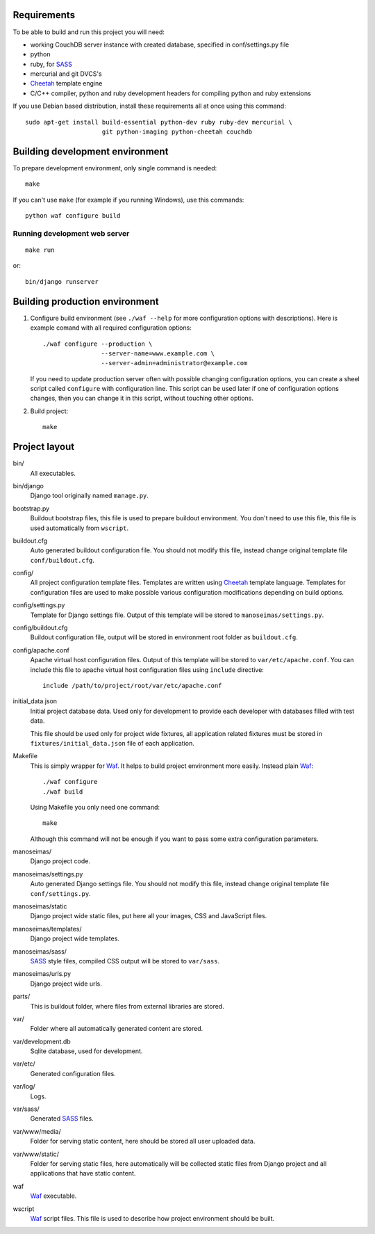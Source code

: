 Requirements
============

To be able to build and run this project you will need:

* working CouchDB server instance with created database, specified in
  conf/settings.py file

* python

* ruby, for SASS_

* mercurial and git DVCS's

* Cheetah_ template engine

* C/C++ compiler, python and ruby development headers for compiling python and
  ruby extensions

If you use Debian based distribution, install these requirements all at once
using this command::

    sudo apt-get install build-essential python-dev ruby ruby-dev mercurial \
                         git python-imaging python-cheetah couchdb

Building development environment
================================

To prepare development environment, only single command is needed::

    make

If you can't use ``make`` (for example if you running Windows), use this
commands::

    python waf configure build

Running development web server
------------------------------

::

    make run

or::

    bin/django runserver


Building production environment
===============================

1. Configure build environment (see ``./waf --help`` for more configuration
   options with descriptions). Here is example comand with all required
   configuration options::

    ./waf configure --production \
                    --server-name=www.example.com \
                    --server-admin=administrator@example.com

   If you need to update production server often with possible changing
   configuration options, you can create a sheel script called ``configure``
   with configuration line. This script can be used later if one of
   configuration options changes, then you can change it in this script,
   without touching other options.

2. Build project::

    make

Project layout
==============

bin/
    All executables.

bin/django
    Django tool originally named ``manage.py``.

bootstrap.py
    Buildout bootstrap files, this file is used to prepare buildout
    environment. You don't need to use this file, this file is used
    automatically from ``wscript``.

buildout.cfg
    Auto generated buildout configuration file. You should not modify this
    file, instead change original template file ``conf/buildout.cfg``.

config/
    All project configuration template files. Templates are written using
    Cheetah_ template language. Templates for configuration files are used to
    make possible various configuration modifications depending on build
    options.

config/settings.py
    Template for Django settings file. Output of this template will be stored
    to ``manoseimas/settings.py``.

config/buildout.cfg
    Buildout configuration file, output will be stored in environment root
    folder as ``buildout.cfg``.

config/apache.conf
    Apache virtual host configuration files. Output of this template will be
    stored to ``var/etc/apache.conf``. You can include this file to apache
    virtual host configuration files using ``include`` directive::

        include /path/to/project/root/var/etc/apache.conf

initial_data.json
    Initial project database data. Used only for development to provide each
    developer with databases filled with test data.

    This file should be used only for project wide fixtures, all application
    related fixtures must be stored in ``fixtures/initial_data.json`` file of
    each application.

Makefile
    This is simply wrapper for Waf_. It helps to build project environment more
    easily. Instead plain Waf_::

        ./waf configure
        ./waf build

    Using Makefile you only need one command::

        make

    Although this command will not be enough if you want to pass some extra
    configuration parameters.

manoseimas/
    Django project code.

manoseimas/settings.py
    Auto generated Django settings file. You should not modify this file,
    instead change original template file ``conf/settings.py``.

manoseimas/static
    Django project wide static files, put here all your images, CSS and
    JavaScript files.

manoseimas/templates/
    Django project wide templates.

manoseimas/sass/
    SASS_ style files, compiled CSS output will be stored to ``var/sass``.

manoseimas/urls.py
    Django project wide urls.

parts/
    This is buildout folder, where files from external libraries are stored.

var/
    Folder where all automatically generated content are stored.

var/development.db
    Sqlite database, used for development.

var/etc/
    Generated configuration files.

var/log/
    Logs.

var/sass/
    Generated SASS_ files.

var/www/media/
    Folder for serving static content, here should be stored all user uploaded
    data.
    
var/www/static/
    Folder for serving static files, here automatically will be collected
    static files from Django project and all applications that have static
    content.

waf
    Waf_ executable.

wscript
    Waf_ script files. This file is used to describe how project environment
    should be built.


.. _Waf: http://code.google.com/p/waf/
.. _Cheetah: http://www.cheetahtemplate.org/
.. _SASS: http://sass-lang.com/
